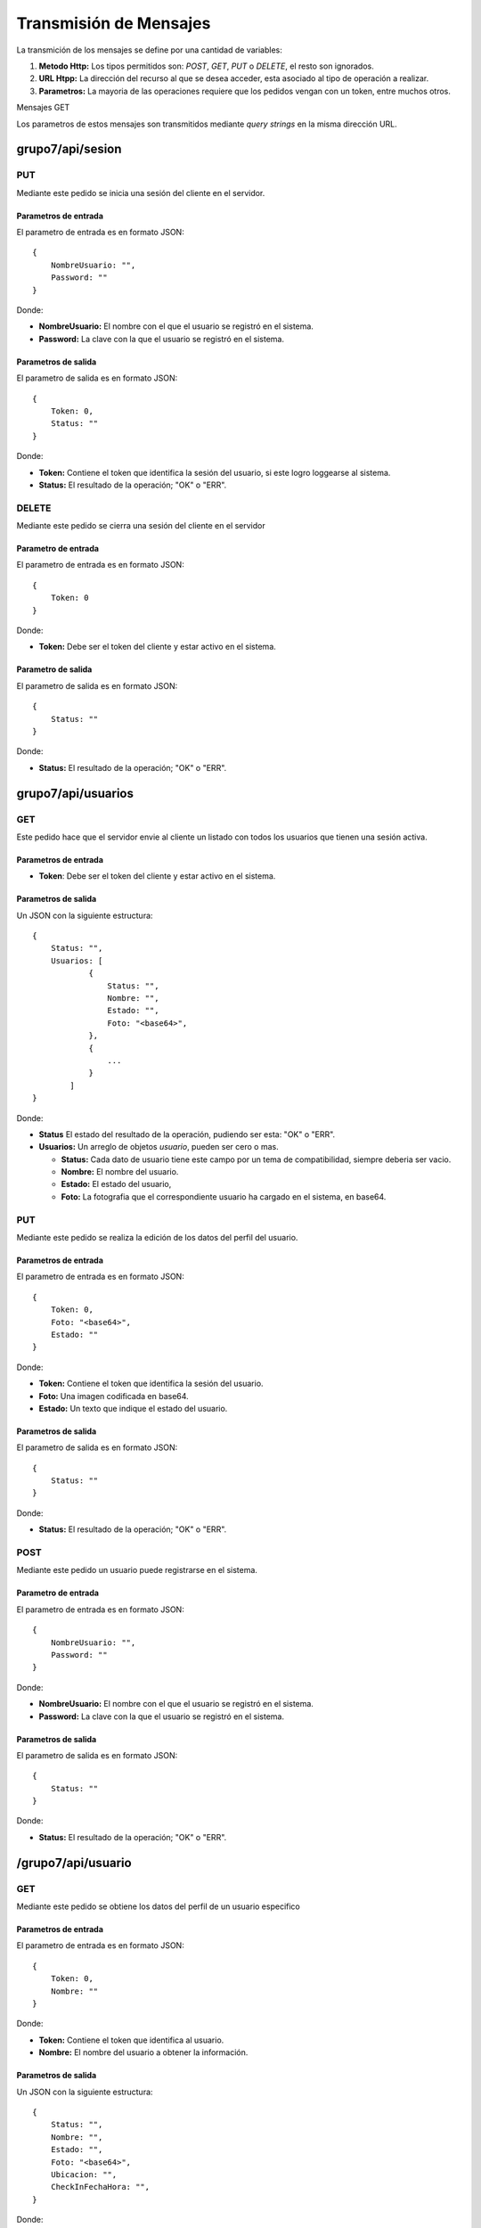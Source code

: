 #######################
Transmisión de Mensajes
#######################

La transmición de los mensajes se define por una cantidad de variables:

#. **Metodo Http:** Los tipos permitidos son: *POST*, *GET*, *PUT* o *DELETE*, el resto son ignorados.

#. **URL Htpp:** La dirección del recurso al que se desea acceder, esta asociado al tipo de operación a realizar.

#. **Parametros:** La mayoria de las operaciones requiere que los pedidos vengan con un token, entre muchos otros.

Mensajes GET

Los parametros de estos mensajes son transmitidos mediante *query strings* en la misma dirección URL.


*****************
grupo7/api/sesion
*****************

PUT
===

Mediante este pedido se inicia una sesión del cliente en el servidor.

Parametros de entrada
---------------------

El parametro de entrada es en formato JSON::

    {
        NombreUsuario: "",
        Password: ""
    }

Donde:

* **NombreUsuario:** El nombre con el que el usuario se registró en el sistema.

* **Password:** La clave con la que el usuario se registró en el sistema.


Parametros de salida
--------------------

El parametro de salida es en formato JSON::

    {
        Token: 0,
        Status: ""
    }

Donde:

* **Token:** Contiene el token que identifica la sesión del usuario, si este logro loggearse al sistema.

* **Status:** El resultado de la operación; "OK" o "ERR".

DELETE
======

Mediante este pedido se cierra una sesión del cliente en el servidor

Parametro de entrada
--------------------

El parametro de entrada es en formato JSON::

    {
        Token: 0
    }

Donde:

* **Token:** Debe ser el token del cliente y estar activo en el sistema.

Parametro de salida
-------------------

El parametro de salida es en formato JSON::

    {
        Status: ""
    }

Donde:

* **Status:** El resultado de la operación; "OK" o "ERR".


*******************
grupo7/api/usuarios
*******************

GET
===

Este pedido hace que el servidor envie al cliente un listado con todos los usuarios que tienen una sesión activa.


Parametros de entrada
---------------------

* **Token**: Debe ser el token del cliente y estar activo en el sistema.


Parametros de salida
--------------------

Un JSON con la siguiente estructura::

    {
        Status: "",
        Usuarios: [
                { 
                    Status: "",
                    Nombre: "",
                    Estado: "",
                    Foto: "<base64>",
                },
                {
                    ...
                }
            ]
    }

Donde:

* **Status** El estado del resultado de la operación, pudiendo ser esta: "OK" o "ERR".

* **Usuarios:** Un arreglo de objetos *usuario*, pueden ser cero o mas.

  * **Status:** Cada dato de usuario tiene este campo por un tema de compatibilidad, siempre deberia ser vacio.

  * **Nombre:** El nombre del usuario.

  * **Estado:** El estado del usuario,

  * **Foto:** La fotografia que el correspondiente usuario ha cargado en el sistema, en base64.
  
PUT
===

Mediante este pedido se realiza la edición de los datos del perfil del usuario.

Parametros de entrada
---------------------

El parametro de entrada es en formato JSON::

    {
        Token: 0,
        Foto: "<base64>",
        Estado: ""
    }

Donde:

* **Token:** Contiene el token que identifica la sesión del usuario.

* **Foto:** Una imagen codificada en base64.

* **Estado:** Un texto que indique el estado del usuario.


Parametros de salida
--------------------

El parametro de salida es en formato JSON::

    {
        Status: ""
    }

Donde:

* **Status:** El resultado de la operación; "OK" o "ERR".

POST
====

Mediante este pedido un usuario puede registrarse en el sistema.


Parametro de entrada
--------------------

El parametro de entrada es en formato JSON::

    {
        NombreUsuario: "",
        Password: ""
    }

Donde:

* **NombreUsuario:** El nombre con el que el usuario se registró en el sistema.

* **Password:** La clave con la que el usuario se registró en el sistema.


Parametros de salida
--------------------

El parametro de salida es en formato JSON::

    {
        Status: ""
    }

Donde:

* **Status:** El resultado de la operación; "OK" o "ERR".

*******************
/grupo7/api/usuario
*******************

GET
===

Mediante este pedido se obtiene los datos del perfil de un usuario especifico

Parametros de entrada
---------------------

El parametro de entrada es en formato JSON::

    {
        Token: 0,
        Nombre: ""
    }

Donde:

* **Token:** Contiene el token que identifica al usuario.

* **Nombre:** El nombre del usuario a obtener la información.

Parametros de salida
--------------------

Un JSON con la siguiente estructura::

    {
        Status: "",
	Nombre: "",
	Estado: "",
	Foto: "<base64>",
	Ubicacion: "",
	CheckInFechaHora: "",
    }
    
Donde:

* **Status** El estado del resultado de la operación, pudiendo ser esta: "OK" o "ERR".

* **Nombre:** El nombre del usuario.

* **Estado:** El estado del usuario,

* **Foto:** La fotografia que el correspondiente usuario ha cargado en el sistema, en base64.

* **Ubicacion:** La ubicacion del usuario cuando se registró el ultimo checkin.

* **CheckInFechaHora:** La Fecha y Hora cuando se registró el ultimo checkin.


**************************
/grupo7/api/conversaciones
**************************

GET
===

Mediante este pedido se obtiene el listado de conversaciones del usuario.


Parametro de entrada
--------------------

El parametro de entrada es en formato JSON::

    {
        Token: 0
    }

Donde:

* **Token:** Contiene el token que identifica al usuario.


Parametros de salida
--------------------

Un JSON con la siguiente estructura::

    {
        Status: "",
        Conversaciones: [
                { 
                    Status: "",
                    IdConversacion: 0,
                    UltimoMensaje: "",
                    UltimoMensajeLeido: true,
                    Participantes: [
                    {
                    	FALTA DEFINIR
                    },
                    ...
                    ]
                },
                {
                    ...
                }
            ]
    }

Donde:

* **Status** El estado del resultado de la operación, pudiendo ser esta: "OK" o "ERR".

* **Conversaciones:** Un arreglo de objetos *conversación*, pueden ser cero o mas.

  * **Status:** Cada dato de conversación tiene este campo por un tema de compatibilidad, siempre deberia ser vacio.

  * **IdConversacion:** El identificador de la conversación en el servidor.

  * **UltimoMensaje:** El último mensaje enviado en la conversación,

  * **UltimoMensajeLeido:** Un flag (true o false) para marcar si este último mensaje fue leído por el usuario que pide el listado.
  
  * **Participantes:** Un arreglo con los participantes.

.. note:: Ver si cambia luego, cambiarlo

************************
/grupo7/api/conversacion
************************

GET
===

Mediante este pedido se obtienen todos los mensajes de una conversación


Parametros de entrada
---------------------

El parametro de entrada es en formato JSON::

    {
        Token: 0,
        IdConversacion: 0,
        IdUsuario: ""
    }

Donde:

* **Token:** Contiene el token que identifica al usuario.

* **IdConversacion:** Contiene el identificador unico de la conversación en el servidor.

o

* **IdUsuario:** Contiene el nombre de otro usuario participante en la conversación.

Parametros de salida
--------------------

Un JSON con la siguiente estructura::

    {
        Status: "",
        IdConversacion: 0,
        Mensajes: [
                { 
                    Status: "",
                    IdMensaje: 0,
                    IdParticipante: "",
                    Mensaje: ""
                },
                {
                    ...
                }
            ]
    }

Donde:

* **Status** El estado del resultado de la operación, pudiendo ser esta: "OK" o "ERR".

* **IdConversacion** El identificador de la conversación en el servidor.

* **Mensajes:** Un arreglo de objetos *mensaje*, pueden ser cero o mas.

  * **Status:** Cada dato de mensaje tiene este campo por un tema de compatibilidad, siempre deberia ser vacio.

  * **IdMensaje:** El identificador del mensaje en el servidor.

  * **IdParticipante:** El nombre del usuario que envio dicho mensaje,

  * **Mensaje:** El texto del mensaje enviado.

.. note:: Ver si cambia luego, cambiarlo


******************
grupo7/api/checkin
******************

POST
====

Mediante este pedido un usuario puede actualizar su ubicación en el sistema, al mismo tiempo recibe una descripción del punto conocido mas cercano.


Parametro de entrada
--------------------

El parametro de entrada es en formato JSON::

    {
        Token: 0,
        Latitud: "",
        Longitud: ""
    }

Donde:

* **Token:** Contiene el token que identifica al usuario.

* **Latitud:** Coordenada geografica.

* **Longitud:** Coordenada geografica.


Parametros de salida
--------------------

El parametro de salida es en formato JSON::

    {
        Status: "",
        Descripcion: ""
    }

Donde:

* **Status:** El resultado de la operación; "OK" o "ERR".

* **Descripcion:** Una pequeña descripción del lugar conocido mas cercano a la ubicación del usuario.

************************
/grupo7/api/broadcast
************************

POST
====

Mediante este pedido se envia un mensaje a todos los usuarios conectados.

Parametros de entrada
---------------------

El parametro de entrada es en formato JSON::

    {
        Token: 0,
        Mensaje: "",
    }

Donde:

* **Token:** Contiene el token que identifica al usuario.

* **Mensaje:** El mensaje a enviar.


Parametros de salida
--------------------


El parametro de salida es en formato JSON::

    {
        Status: ""
    }

Donde:

* **Status:** El resultado de la operación; "OK" o "ERR".

.. note:: Ver si cambia luego, cambiarlo

********************
/grupo7/api/mensajes
********************

POST
====

Mediante este pedido se envia un mensaje a un usuario en una conversacion.

Parametros de entrada
---------------------

El parametro de entrada es en formato JSON::

    {
        Token: 0,
        IdConversacion: 0,
        Mensaje: ""
    }

Donde:

* **Token:** Contiene el token que identifica al usuario.

* **IdConversacion:** El identificador de la conversación a la que se envio el mensaje.

* **Mensaje:** El mensaje a enviar.

Parametros de salida
--------------------

El parametro de salida es en formato JSON::

    {
        Status: ""
    }

Donde:

* **Status:** El resultado de la operación; "OK" o "ERR".

.. note:: Ver si cambia luego, cambiarlo

GET
===

Mediante este pedido se obtienen los mensajes sin leer por el usuario de una conversación

Parametros de entrada
---------------------

El parametro de entrada es en formato JSON::

    {
        Token: 0,
        IdConversacion: 0,
    }

Donde:

* **Token:** Contiene el token que identifica al usuario.

* **IdConversacion:** Contiene el identificador unico de la conversación en el servidor.

Parametros de salida
--------------------

Un JSON con la siguiente estructura::

    {
        Status: "",
        Mensajes: [
                { 
                    Status: "",
                    IdMensaje: 0,
                    IdParticipante: "",
                    Mensaje: ""
                },
                {
                    ...
                }
            ]
    }

Donde:

* **Status** El estado del resultado de la operación, pudiendo ser esta: "OK" o "ERR".

* **Mensajes:** Un arreglo de objetos *mensaje*, pueden ser cero o mas.

  * **Status:** Cada dato de mensaje tiene este campo por un tema de compatibilidad, siempre deberia ser vacio.

  * **IdMensaje:** El identificador del mensaje en el servidor.

  * **IdParticipante:** El nombre del usuario que envio dicho mensaje,

  * **Mensaje:** El texto del mensaje enviado.

.. note:: Ver si cambia luego, cambiarlo
